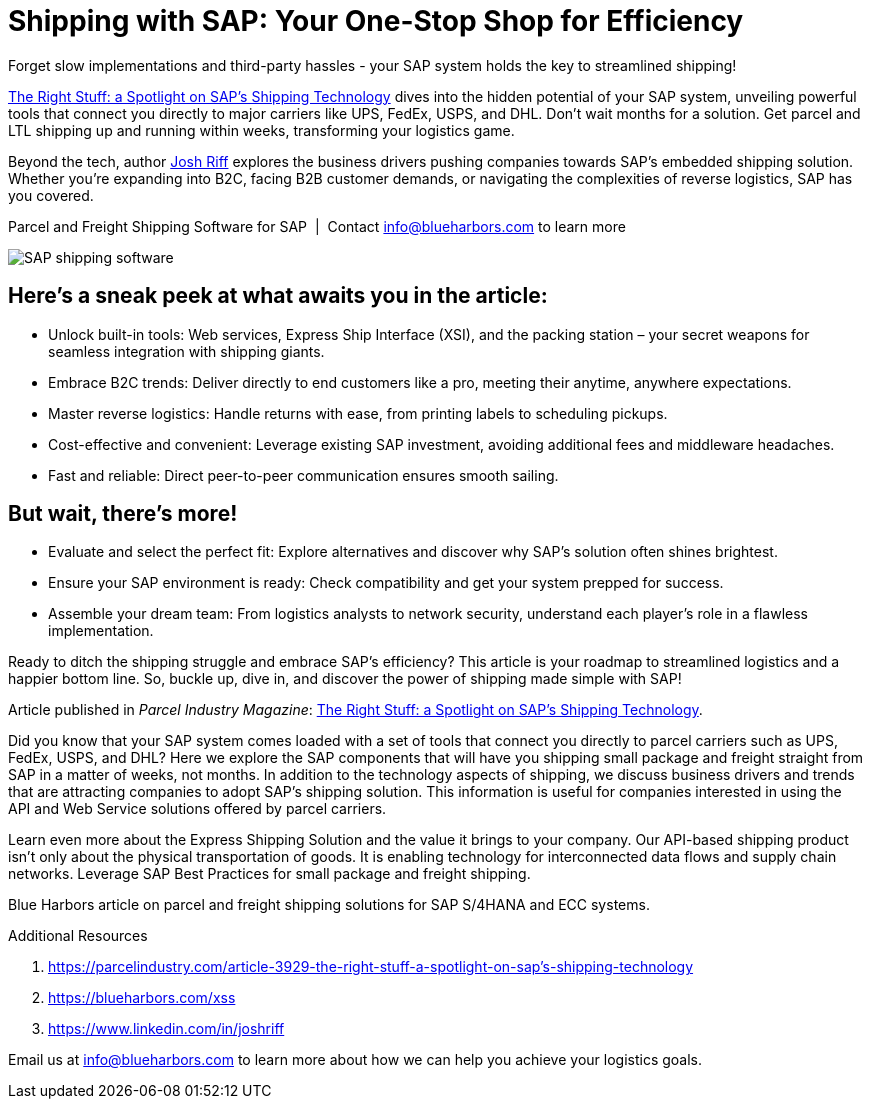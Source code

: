 = Shipping with SAP: Your One-Stop Shop for Efficiency
:showtitle:
:page-navtitle: Shipping with SAP
:page-description: Forget slow implementations and third-party hassles - your SAP system holds the key to streamlined shipping!
:page-root: ../../../
:imagesdir: ../assets
:data-uri: // Embed images directly into the document by setting the data-uri document attribute.
:homepage: https://erp-parcel-shipping-extension.com/

Forget slow implementations and third-party hassles - your SAP system holds the key to streamlined shipping!

https://parcelindustry.com/article-3929-the-right-stuff-a-spotlight-on-sap's-shipping-technology.html[The Right Stuff: a Spotlight on SAP's Shipping Technology] dives into the hidden potential of your SAP system, unveiling powerful tools that connect you directly to major carriers like UPS, FedEx, USPS, and DHL. Don't wait months for a solution. Get parcel and LTL shipping up and running within weeks, transforming your logistics game.

Beyond the tech, author https://www.linkedin.com/in/joshriff[Josh Riff] explores the business drivers pushing companies towards SAP's embedded shipping solution. Whether you're expanding into B2C, facing B2B customer demands, or navigating the complexities of reverse logistics, SAP has you covered.


.Parcel and Freight Shipping Software for SAP{nbsp}{nbsp}|{nbsp}{nbsp}Contact info@blueharbors.com to learn more
image:trucks/truck-04.jpg[SAP shipping software]

== Here's a sneak peek at what awaits you in the article:

- Unlock built-in tools: Web services, Express Ship Interface (XSI), and the packing station – your secret weapons for seamless integration with shipping giants.
- Embrace B2C trends: Deliver directly to end customers like a pro, meeting their anytime, anywhere expectations.
- Master reverse logistics: Handle returns with ease, from printing labels to scheduling pickups.
- Cost-effective and convenient: Leverage existing SAP investment, avoiding additional fees and middleware headaches.
- Fast and reliable: Direct peer-to-peer communication ensures smooth sailing.

== But wait, there's more!

- Evaluate and select the perfect fit: Explore alternatives and discover why SAP's solution often shines brightest.
- Ensure your SAP environment is ready: Check compatibility and get your system prepped for success.
- Assemble your dream team: From logistics analysts to network security, understand each player's role in a flawless implementation.

Ready to ditch the shipping struggle and embrace SAP's efficiency? This article is your roadmap to streamlined logistics and a happier bottom line. So, buckle up, dive in, and discover the power of shipping made simple with SAP!

====
Article published in _Parcel Industry Magazine_:
https://parcelindustry.com/article-3929-the-right-stuff-a-spotlight-on-sap's-shipping-technology.html[The Right Stuff: a Spotlight on SAP's Shipping Technology].
====

Did you know that your SAP system comes loaded with a set of tools that connect you directly to parcel carriers such as UPS, FedEx, USPS, and DHL? Here we explore the SAP components that will have you shipping small package and freight straight from SAP in a matter of weeks, not months. In addition to the technology aspects of shipping, we discuss business drivers and trends that are attracting companies to adopt SAP's shipping solution. This information is useful for companies interested in using the API and Web Service solutions offered by parcel carriers.

Learn even more about the Express Shipping Solution and the value it brings to your company. Our API-based shipping product isn't only about the physical transportation of goods. It is enabling technology for interconnected data flows and supply chain networks. Leverage SAP Best Practices for small package and freight shipping.



Blue Harbors article on parcel and freight shipping solutions for SAP S/4HANA and ECC systems.

.Additional Resources
. https://parcelindustry.com/article-3929-the-right-stuff-a-spotlight-on-sap's-shipping-technology
. https://blueharbors.com/xss
. https://www.linkedin.com/in/joshriff

Email us at info@blueharbors.com to learn more about how we can help you achieve your logistics goals.
